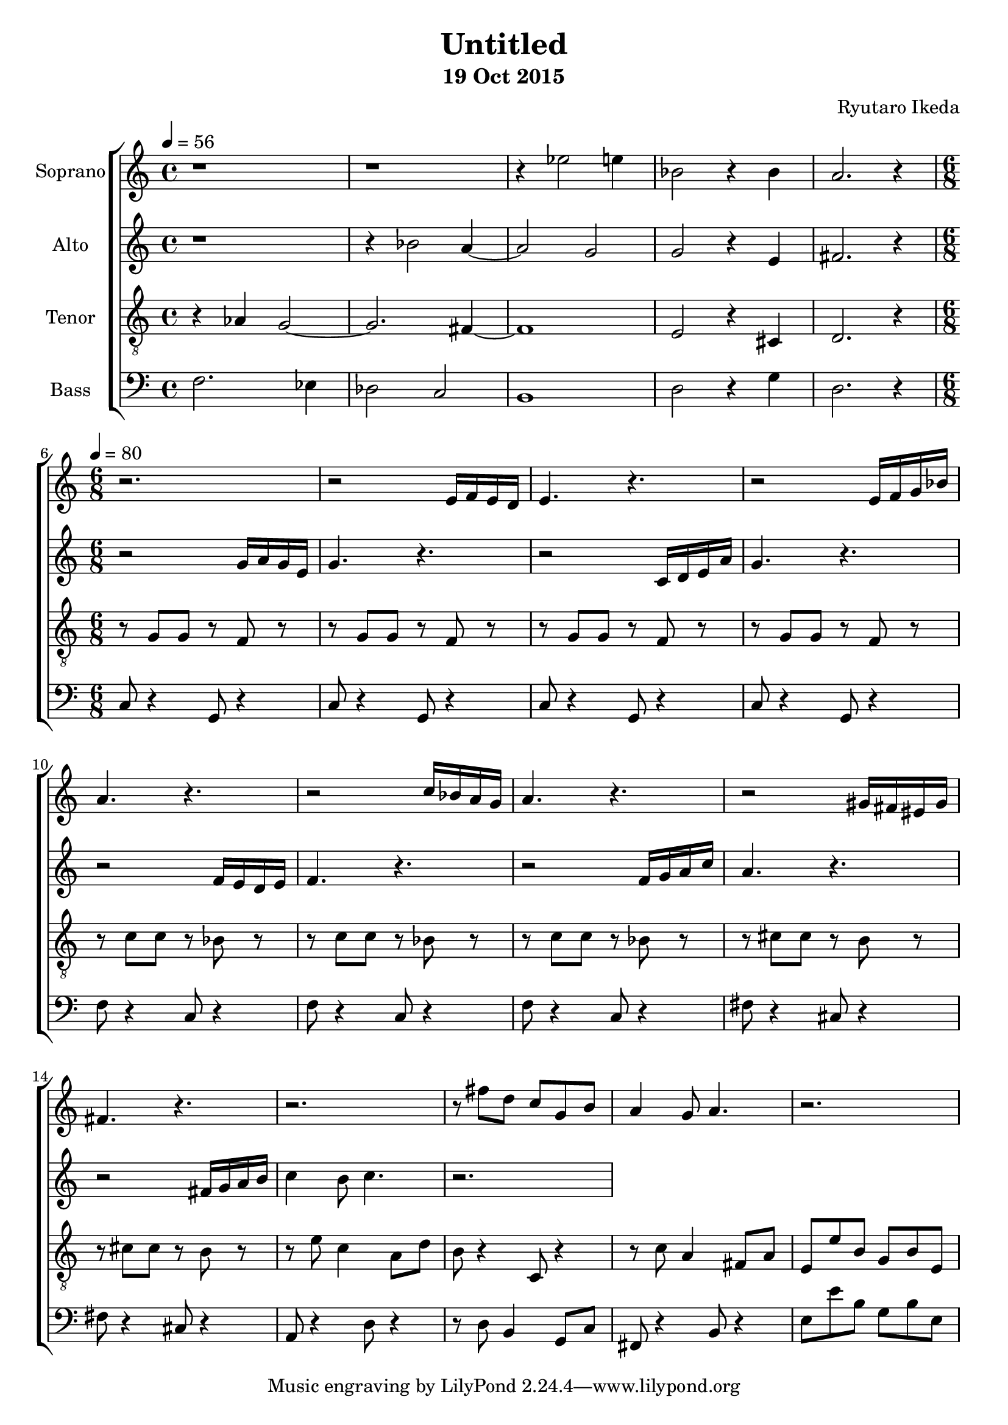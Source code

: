 %{ A piece for the Brainlabs choir %}
\version "2.18.2"
\header {
	title = "Untitled"
	composer = "Ryutaro Ikeda"
	subtitle = "19 Oct 2015"
}

soprano = \new Voice = "1" {
	\set midiInstrument = #"church organ"
%	\voiceOne
	\relative c'' {
		\set Staff.instrumentName = #"Soprano"
		\clef "treble"
		\time 4/4
		\tempo 4 = 56
		r1 | r1 | r4 ees2 e4 | bes2 r4 bes4 | a2. r4|
		\break
		\time 6/8
		\tempo 4=80
		r2. |
		r2 e16 f16 e16 d16 |
		e4. r4. |
		r2 e16 f16 g16 bes16 |
		a4. r4. |
		r2 c16 bes16 a16 g16 |
		a4. r4. |
		r2 gis16 fis16 eis16 gis16 |
		fis4. r4. |
		r2. |
		r8 fis'8 d8 c8 g8 b8 |
		a4 g8 a4. |
		r2. |
	}
}

alto = \new Voice = "2" {
	\set midiInstrument = #"church organ"
%	\voiceTwo
	\relative c'' {
		\set Staff.instrumentName = #"Alto"
		\clef "treble" 
		\time 4/4
		r1 | r4 bes2 a4~ | a2 g2 | g2 r4 e4 | fis2. r4 |
		\break
		\time 6/8
		r2 g16 a16 g16 e16 |
		g4. r4. |
		r2 c,16 d16 e16 a16 |
		g4. r4. |
		r2 f16 e16 d16 e16 |
		f4. r4. |
		r2 f16 g16 a16 c16 |
		a4. r4. |
		r2 fis16 g16 a16 b16 |
		c4 b8 c4. |
		r2. |

	}
}

tenor = \new Voice = "3" {
	\set midiInstrument = #"church organ"
%	\voiceThree
	\relative c' {
		\set Staff.instrumentName = #"Tenor"
		\clef "treble_8"
		\time 4/4
		r4 aes4 g2~ | g2. fis4~ | fis1 | e2 r4 cis4 | d2. r4 |
		\break
		\time 6/8
		r8 g8 g8 r8 f8 r8 |
		r8 g8 g8 r8 f8 r8 |
		r8 g8 g8 r8 f8 r8 |
		r8 g8 g8 r8 f8 r8 |
		r8 c'8 c8 r8 bes8 r8 |
		r8 c8 c8 r8 bes8 r8 |
		r8 c8 c8 r8 bes8 r8 |
		r8 cis8 cis8 r8 b8 r8 |
		r8 cis8 cis8 r8 b8 r8 |
		r8 e8 c4 a8 d8 |
		b8 r4 c,8 r4 |
		r8 c'8 a4 fis8 a8 |
		e8 e'8 b8 g8 b8 e,8 |
	}
}

bass = \new Voice = "4" {
	\set midiInstrument = #"church organ"
%	\voiceFour
	\relative c {
		\set Staff.instrumentName = #"Bass"
		\clef "bass" 
		\time 4/4
		f2. ees4 | des2 c2 | b1 | d2 r4 g4 | d2. r4 |
		\break
		\time 6/8
		c8 r4 g8 r4 |
		c8 r4 g8 r4 | 
		c8 r4 g8 r4 |
		c8 r4 g8 r4 | 
		f'8 r4 c8 r4 |
		f8 r4 c8 r4 |
		f8 r4 c8 r4 |
		fis8 r4 cis8 r4 |
		fis8 r4 cis8 r4 |
		a8 r4 d8 r4 |
		r8 d8 b4 g8 c8~ |
		fis,8 r4 b8 r4 |
		e8 e'8 b8 g8 b8 e,8 |
	}
}

\score {
\layout{}
\midi{
	\context {
		\Staff
		\remove "Staff_performer"
	}
	\context {
		\Voice
		\consists "Staff_performer"
	}
}

\new ChoirStaff <<
	\soprano
	\alto
	\tenor
	\bass
>>
}
